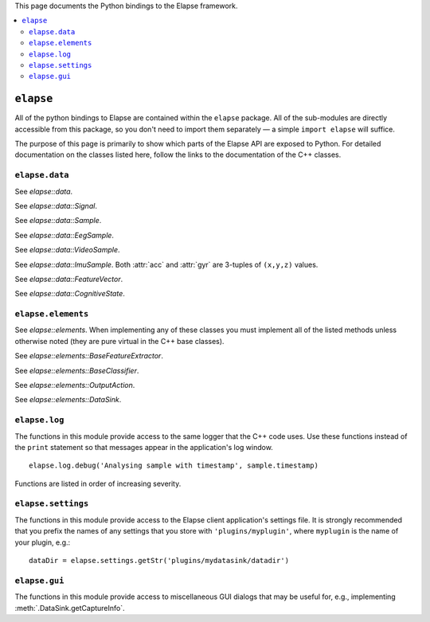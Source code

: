 This page documents the Python bindings to the Elapse framework.

.. contents::
    :local:

.. default-role:: elapse
.. Use doxylink as the default ReST role.


``elapse``
==========

All of the python bindings to Elapse are contained within the ``elapse``
package. All of the sub-modules are directly accessible from this package,
so you don't need to import them separately — a simple ``import elapse``
will suffice.

The purpose of this page is primarily to show which parts of the Elapse
API are exposed to Python. For detailed documentation on the classes listed
here, follow the links to the documentation of the C++ classes.


``elapse.data``
---------------

.. module:: elapse.data

See `elapse::data`.

.. class:: Signal

    See `elapse::data::Signal`.

    .. attribute:: EEG
    .. attribute:: VIDEO
    .. attribute:: IMU
    .. attribute:: INVALID
    .. staticmethod:: toString(signal) -> str
    .. staticmethod:: fromString(signal) -> Signal.Type
    .. staticmethod:: count() -> int

.. class:: Sample

    See `elapse::data::Sample`.

    .. attribute:: timestamp

.. class:: EegSample

    See `elapse::data::EegSample`.

    .. attribute:: seqnum
    .. attribute:: leadOff
    .. attribute:: values

.. class:: VideoSample

    See `elapse::data::VideoSample`.

    .. attribute:: w
    .. attribute:: h
    .. attribute:: data

.. class:: ImuSample

    See `elapse::data::ImuSample`. Both :attr:`acc` and :attr:`gyr` are
    3-tuples of ``(x,y,z)`` values.

    .. attribute:: acc
    .. attribute:: gyr

.. class:: FeatureVector

    See `elapse::data::FeatureVector`.

    .. .. method:: __init__(signalType, startTime)
    .. attribute:: signalType
    .. attribute:: startTime
    .. attribute:: features

        An iterable sequence of floats.

.. class:: CognitiveState

    See `elapse::data::CognitiveState`.

    .. .. method:: __init__(startTime)
    .. attribute:: startTime
    .. attribute:: state


``elapse.elements``
-------------------

.. module:: elapse.elements

See `elapse::elements`. When implementing any of these classes you must
implement all of the listed methods unless otherwise noted (they are pure
virtual in the C++ base classes).

.. class:: BaseFeatureExtractor

    See `elapse::elements::BaseFeatureExtractor`.

    .. attribute:: signalType

        Each subclass of :class:`BaseFeatureExtractor` must have a class
        attribute called :attr:`signalType` that indicates what type of signal
        it works with. The value must be one of the :class:`elapse.data.Signal`
        tags. ::

            class MyEegFeatureExtractor(elapse.elements.BaseFeatureExtractor):
                signalType = elapse.data.Signal.EEG
                # ...

    .. method:: analyseSample(sample)
    .. method:: features() -> list
    .. method:: removeDataBefore(time)
    .. method:: reset()

        *Optional* — defaults to calling :meth:`removeDataBefore` with the
        maximum possible value.


.. class:: BaseClassifier

    See `elapse::elements::BaseClassifier`.

    .. method:: classify(featureVectors) -> CognitiveState

        :param featureVectors:
            A list of :class:`FeatureVectors <elapse.data.FeatureVector>`
            to classify, one for each signal type.
        :return: The classified :class:`~elapse.data.CognitiveState`.

.. class:: OutputAction

    See `elapse::elements::OutputAction`.

    .. method:: onState(state)

        :param state:
            The :class:`~elapse.data.CognitiveState` to take action on.

.. class:: DataSink

    See `elapse::elements::DataSink`.

    .. method:: startSaving() -> bool
    .. method:: stopSaving()
    .. method:: needsNewCaptureInfo() -> bool
    .. method:: getCaptureInfo() -> bool
    .. method:: saveDeviceConfig(config)
    .. method:: saveData(signalType, data)

        *Optional*

    .. method:: saveSample(signalType, sample)

        *Optional*

    .. method:: saveFeatureVector(features)

        *Optional*

    .. method:: saveCognitiveState(state)

        *Optional*



``elapse.log``
--------------

.. module:: elapse.log

The functions in this module provide access to the same logger that the C++
code uses. Use these functions instead of the ``print`` statement so that
messages appear in the application's log window. ::

    elapse.log.debug('Analysing sample with timestamp', sample.timestamp)

Functions are listed in order of increasing severity.

.. function:: trace(*args)
.. function:: debug(*args)
.. function:: info(*args)
.. function:: warning(*args)
.. function:: error(*args)


``elapse.settings``
-------------------

.. module:: elapse.settings

The functions in this module provide access to the Elapse client application's
settings file. It is strongly recommended that you prefix the names of any
settings that you store with ``'plugins/myplugin'``, where ``myplugin`` is the
name of your plugin, e.g.::

    dataDir = elapse.settings.getStr('plugins/mydatasink/datadir')

.. function:: getBool(key) -> bool
.. function:: setBool(key, value)
.. function:: getInt(key) -> int
.. function:: setInt(key, value)
.. function:: getStr(key) -> str
.. function:: setStr(key, value)
.. function:: getFloat(key) -> float
.. function:: setFloat(key, value)


``elapse.gui``
--------------

.. module:: elapse.gui

The functions in this module provide access to miscellaneous GUI dialogs that
may be useful for, e.g., implementing :meth:`.DataSink.getCaptureInfo`.

.. function:: getInt(title, label, value, min, max, step) -> int

    Show a dialog box to request an integer from the user.

    :param str title: Text to show in the titlebar of the window
    :param str label: Text describing what should be entered
    :param int value: Default value in the spin box
    :param int min:   Minimum valid value
    :param int max:   Maximum valid value
    :param int step:  Amount to increment by when pressing the arrow buttons
    :return:          The entered value, or ``None`` if cancelled
